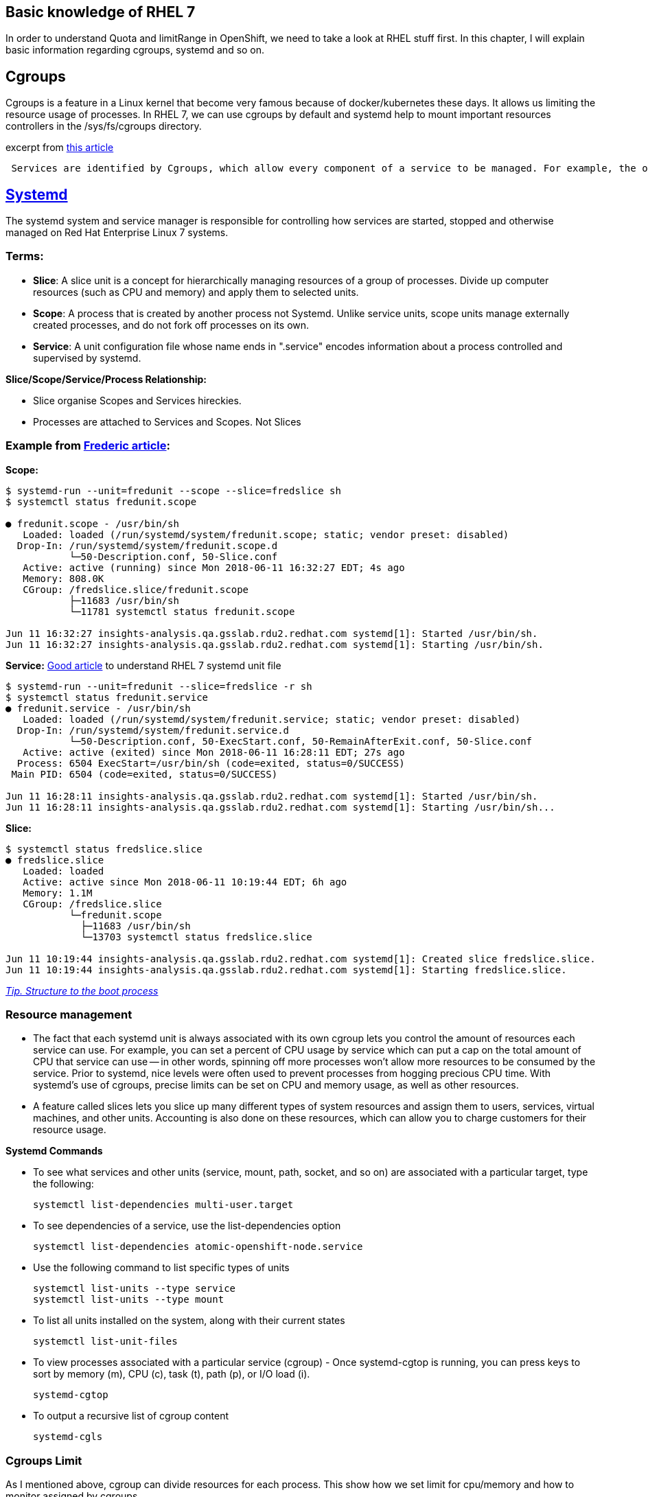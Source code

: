 Basic knowledge of RHEL 7 
-------------------------

In order to understand Quota and limitRange in OpenShift, we need to take a look at RHEL stuff first. In this chapter, I will explain basic information regarding cgroups, systemd and so on.

Cgroups
-------
Cgroups is a feature in a Linux kernel that become very famous because of docker/kubernetes  these days. It allows us limiting the resource usage of processes. In RHEL 7, we can use cgroups by default and systemd help to mount important resources controllers in the /sys/fs/cgroups directory.

excerpt from link:https://access.redhat.com/articles/754933[this article]
```
 Services are identified by Cgroups, which allow every component of a service to be managed. For example, the older System V init scripts would start a service by launching a process which itself might start other child processes. When the service was killed, it was hoped that the parent process would do the right thing and kill its children. By using Cgroups, all components of a service have a tag that can be used to make sure that all of those components are properly started or stopped.
```

link:https://access.redhat.com/articles/754933[Systemd]
--------------------------------------------------------

The systemd system and service manager is responsible for controlling how services are started, stopped and otherwise managed on Red Hat Enterprise Linux 7 systems. 

Terms:
~~~~~
- **Slice**:  A slice unit is a concept for hierarchically managing resources of a group of processes. Divide up computer resources (such as CPU and memory) and apply them to selected units.
- **Scope**: A process that is created by another process not Systemd.  Unlike service units, scope units manage externally created processes, and  do not fork off processes on its own.
- **Service**: A unit configuration file whose name ends in ".service" encodes information about a process controlled and supervised by systemd.

*Slice/Scope/Service/Process Relationship:*

- Slice organise Scopes and Services hireckies.
- Processes are attached to Services and Scopes. Not Slices


Example from link:https://developers.redhat.com/blog/2015/09/21/controlling-resources-with-cgroups-for-performance-testing[Frederic article]:
~~~~~~~~~~~~~~~~~~~~~~~~~~~~~~~~~~~~~~~~~~~~~~~~~~~~~~~~~~~~~~~~~~~~~~~~~~~~~~~~~~~~~~~~~~~~~~~~~~~~~~~~~~~~~~~~~~~~~~~~~~~~~~~~~~~~~~~~~~~~~

*Scope:*
```
$ systemd-run --unit=fredunit --scope --slice=fredslice sh
$ systemctl status fredunit.scope

● fredunit.scope - /usr/bin/sh
   Loaded: loaded (/run/systemd/system/fredunit.scope; static; vendor preset: disabled)
  Drop-In: /run/systemd/system/fredunit.scope.d
           └─50-Description.conf, 50-Slice.conf
   Active: active (running) since Mon 2018-06-11 16:32:27 EDT; 4s ago
   Memory: 808.0K
   CGroup: /fredslice.slice/fredunit.scope
           ├─11683 /usr/bin/sh
           └─11781 systemctl status fredunit.scope

Jun 11 16:32:27 insights-analysis.qa.gsslab.rdu2.redhat.com systemd[1]: Started /usr/bin/sh.
Jun 11 16:32:27 insights-analysis.qa.gsslab.rdu2.redhat.com systemd[1]: Starting /usr/bin/sh.
```

*Service:*
https://www.redhat.com/en/blog/converting-traditional-sysv-init-scripts-red-hat-enterprise-linux-7-systemd-unit-files[Good article] to understand RHEL 7 systemd unit file

```
$ systemd-run --unit=fredunit --slice=fredslice -r sh
$ systemctl status fredunit.service
● fredunit.service - /usr/bin/sh
   Loaded: loaded (/run/systemd/system/fredunit.service; static; vendor preset: disabled)
  Drop-In: /run/systemd/system/fredunit.service.d
           └─50-Description.conf, 50-ExecStart.conf, 50-RemainAfterExit.conf, 50-Slice.conf
   Active: active (exited) since Mon 2018-06-11 16:28:11 EDT; 27s ago
  Process: 6504 ExecStart=/usr/bin/sh (code=exited, status=0/SUCCESS)
 Main PID: 6504 (code=exited, status=0/SUCCESS)

Jun 11 16:28:11 insights-analysis.qa.gsslab.rdu2.redhat.com systemd[1]: Started /usr/bin/sh.
Jun 11 16:28:11 insights-analysis.qa.gsslab.rdu2.redhat.com systemd[1]: Starting /usr/bin/sh...
```

**Slice:**
```
$ systemctl status fredslice.slice
● fredslice.slice
   Loaded: loaded
   Active: active since Mon 2018-06-11 10:19:44 EDT; 6h ago
   Memory: 1.1M
   CGroup: /fredslice.slice
           └─fredunit.scope
             ├─11683 /usr/bin/sh
             └─13703 systemctl status fredslice.slice

Jun 11 10:19:44 insights-analysis.qa.gsslab.rdu2.redhat.com systemd[1]: Created slice fredslice.slice.
Jun 11 10:19:44 insights-analysis.qa.gsslab.rdu2.redhat.com systemd[1]: Starting fredslice.slice.
```

link:./structure-of-the-boot-process.adoc[__Tip. Structure to the boot process__]


Resource management
~~~~~~~~~~~~~~~~~~~

- The fact that each systemd unit is always associated with its own cgroup lets you control the amount of resources each service can use. For example, you can set a percent of CPU usage by service which can put a cap on the total amount of CPU that service can use -- in other words, spinning off more processes won't allow more resources to be consumed by the service. Prior to systemd, nice levels were often used to prevent processes from hogging precious CPU time. With systemd's use of cgroups, precise limits can be set on CPU and memory usage, as well as other resources.


- A feature called slices lets you slice up many different types of system resources and assign them to users, services, virtual machines, and other units. Accounting is also done on these resources, which can allow you to charge customers for their resource usage.


*Systemd Commands*

-  To see what services and other units (service, mount, path, socket, and so on) are associated with a 
   particular target, type the following:
 
   systemctl list-dependencies multi-user.target

- To see dependencies of a service, use the list-dependencies option

  systemctl list-dependencies atomic-openshift-node.service 

- Use the following command to list specific types of units

  systemctl list-units --type service 
  systemctl list-units --type mount    

- To list all units installed on the system, along with their current states
 
  systemctl list-unit-files

- To view processes associated with a particular service (cgroup) - Once systemd-cgtop is running, you can press keys to sort by memory (m), CPU (c), task (t), path (p), or I/O load (i). 

  systemd-cgtop

- To output a recursive list of cgroup content

  systemd-cgls


Cgroups Limit
~~~~~~~~~~~~~
As I mentioned above, cgroup can divide resources for each process. This show how we set limit for cpu/memory and how to monitor assigned by cgroups.

*2 ways to set limit in cgroups.*

- link:./scenario_1.adoc[Scenario 1 : Use cpuset hierachy creating folder /sys/fs/cgroup (scope mode)]
- link:./scenario_2.adoc[Scenario 2 : Use conf file to set cpu/memory amount for limit  (service mode)]

*Give load to test limit*

- link:./scenario_3.adoc[Scenario 3 : Limit Test]

*Mimic the slices that kubernetes generate*

Basically, Kubernetes uses 3 QoS(Burstable/Guaranteed/BestEffort) and Kubernetes creates slices based on the QoS. The way to generate slices is creating folders under /sys/fs/cgroup. It looks the chains of slices.

- link:./scenario_4.adoc[Scenario 4 : Set up slices like Kubernetes do]

